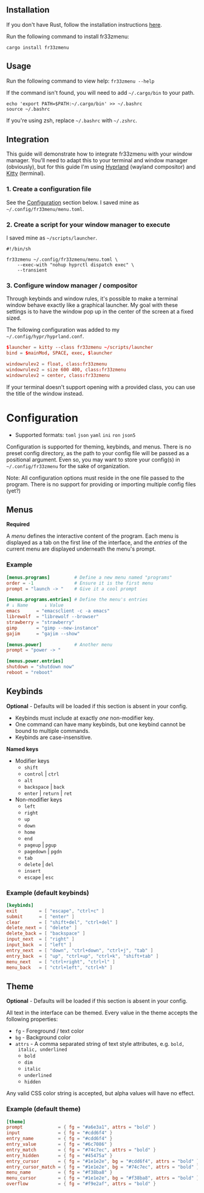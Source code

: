 #+BEGIN_CENTER

[[./assets/preview.png]]

* fr33zmenu

A multi-page fuzzy launcher for your terminal, written in Rust.

Supports theming and multiple keybind schemes, including basic vim keybinds.

[[#Installation][Installation]] - [[#Usage][Usage]] - [[#Integration][Integration]] - [[#Configuration][Configuration]]

#+END_CENTER

** Installation

If you don't have Rust, follow the installation instructions [[https://www.rust-lang.org/tools/install][here]].

Run the following command to install fr33zmenu:

#+BEGIN_SRC shell
cargo install fr33zmenu
#+END_SRC

** Usage

Run the following command to view help: =fr33zmenu --help=

If the command isn't found, you will need to add =~/.cargo/bin= to your path.

#+BEGIN_SRC shell
echo 'export PATH=$PATH:~/.cargo/bin' >> ~/.bashrc
source ~/.bashrc
#+END_SRC

If you're using zsh, replace =~/.bashrc= with =~/.zshrc=.

** Integration

This guide will demonstrate how to integrate fr33zmenu with your window manager.
You'll need to adapt this to your terminal and window manager (obviously), but
for this guide I'm using [[https://hyprland.org/][Hyprland]] (wayland compositor) and [[https://sw.kovidgoyal.net/kitty/][Kitty]] (terminal).

*** 1. Create a configuration file

See the [[#Configuration][Configuration]] section below. I saved mine as
=~/.config/fr33menu/menu.toml=.

*** 2. Create a script for your window manager to execute

I saved mine as =~/scripts/launcher=.

#+BEGIN_SRC shell :tangle ./examples/launcher.sh
#!/bin/sh

fr33zmenu ~/.config/fr33zmenu/menu.toml \
    --exec-with "nohup hyprctl dispatch exec" \
    --transient
#+END_SRC

*** 3. Configure window manager / compositor

Through keybinds and window rules, it's possible to make a terminal window
behave exactly like a graphical launcher. My goal with these settings is to have
the window pop up in the center of the screen at a fixed sized.

The following configuration was added to my =~/.config/hypr/hyprland.conf=.

#+BEGIN_SRC conf
$launcher = kitty --class fr33zmenu ~/scripts/launcher
bind = $mainMod, SPACE, exec, $launcher

windowrulev2 = float, class:fr33zmenu
windowrulev2 = size 600 400, class:fr33zmenu
windowrulev2 = center, class:fr33zmenu
#+END_SRC

If your terminal doesn't support opening with a provided class, you can use the
title of the window instead.

* Configuration

- Supported formats: =toml= =json= =yaml= =ini= =ron= =json5=

Configuration is supported for theming, keybinds, and menus. There is no preset
config directory, as the path to your config file will be passed as a positional
argument. Even so, you may want to store your config(s) in =~/.config/fr33zmenu=
for the sake of organization.

Note: All configuration options must reside in the one file passed to the
program. There is no support for providing or importing multiple config files
(yet?)

** Menus

*Required*

A /menu/ defines the interactive content of the program. Each menu is displayed
as a tab on the first line of the interface, and the /entries/ of the current
menu are displayed underneath the menu's prompt.

*** Example

#+BEGIN_SRC toml :tangle ./examples/menu.toml
[menus.programs]         # Define a new menu named "programs"
order = -1               # Ensure it is the first menu
prompt = "launch -> "    # Give it a cool prompt

[menus.programs.entries] # Define the menu's entries
# ↓ Name      ↓ Value
emacs      = "emacsclient -c -a emacs"
librewolf  = "librewolf --browser"
strawberry = "strawberry"
gimp       = "gimp --new-instance"
gajim      = "gajim --show"

[menus.power]            # Another menu
prompt = "power -> "

[menus.power.entries]
shutdown = "shutdown now"
reboot = "reboot"
#+END_SRC

** Keybinds

*Optional* - Defaults will be loaded if this section is absent in your config.

- Keybinds must include at exactly /one/ non-modifier key.
- One command can have many keybinds, but one keybind cannot be bound to
  multiple commands.
- Keybinds are case-insensitive.

*Named keys*

- Modifier keys
  - =shift=
  - =control= | =ctrl=
  - =alt=
  - =backspace= | =back=
  - =enter= | =return= | =ret=
- Non-modifier keys
  - =left=
  - =right=
  - =up=
  - =down=
  - =home=
  - =end=
  - =pageup= | =pgup=
  - =pagedown= | =pgdn=
  - =tab=
  - =delete= | =del=
  - =insert=
  - =escape= | =esc=

*** Example (default keybinds)

#+BEGIN_SRC toml :tangle ./examples/keybinds.toml
[keybinds]
exit        = [ "escape", "ctrl+c" ]
submit      = [ "enter" ]
clear       = [ "shift+del", "ctrl+del" ]
delete_next = [ "delete" ]
delete_back = [ "backspace" ]
input_next  = [ "right" ]
input_back  = [ "left" ]
entry_next  = [ "down", "ctrl+down", "ctrl+j", "tab" ]
entry_back  = [ "up", "ctrl+up", "ctrl+k", "shift+tab" ]
menu_next   = [ "ctrl+right", "ctrl+l" ]
menu_back   = [ "ctrl+left", "ctrl+h" ]
#+END_SRC

** Theme

*Optional* - Defaults will be loaded if this section is absent in your config.

All text in the interface can be themed. Every value in the theme accepts the
following properties:

- =fg= - Foreground / text color
- =bg= - Background color
- =attrs= - A comma separated string of text style attributes, e.g. =bold,
  italic, underlined=
  - =bold=
  - =dim=
  - =italic=
  - =underlined=
  - =hidden=

Any valid CSS color string is accepted, but alpha values will have no effect.

*** Example (default theme)

#+BEGIN_SRC toml :tangle ./examples/theme.toml
[theme]
prompt             = { fg = "#a6e3a1", attrs = "bold" }
input              = { fg = "#cdd6f4" }
entry_name         = { fg = "#cdd6f4" }
entry_value        = { fg = "#6c7086" }
entry_match        = { fg = "#74c7ec", attrs = "bold" }
entry_hidden       = { fg = "#45475a" }
entry_cursor       = { fg = "#1e1e2e", bg = "#cdd6f4", attrs = "bold" }
entry_cursor_match = { fg = "#1e1e2e", bg = "#74c7ec", attrs = "bold" }
menu_name          = { fg = "#f38ba8" }
menu_cursor        = { fg = "#1e1e2e", bg = "#f38ba8", attrs = "bold" }
overflow           = { fg = "#f9e2af", attrs = "bold" }
#+END_SRC
